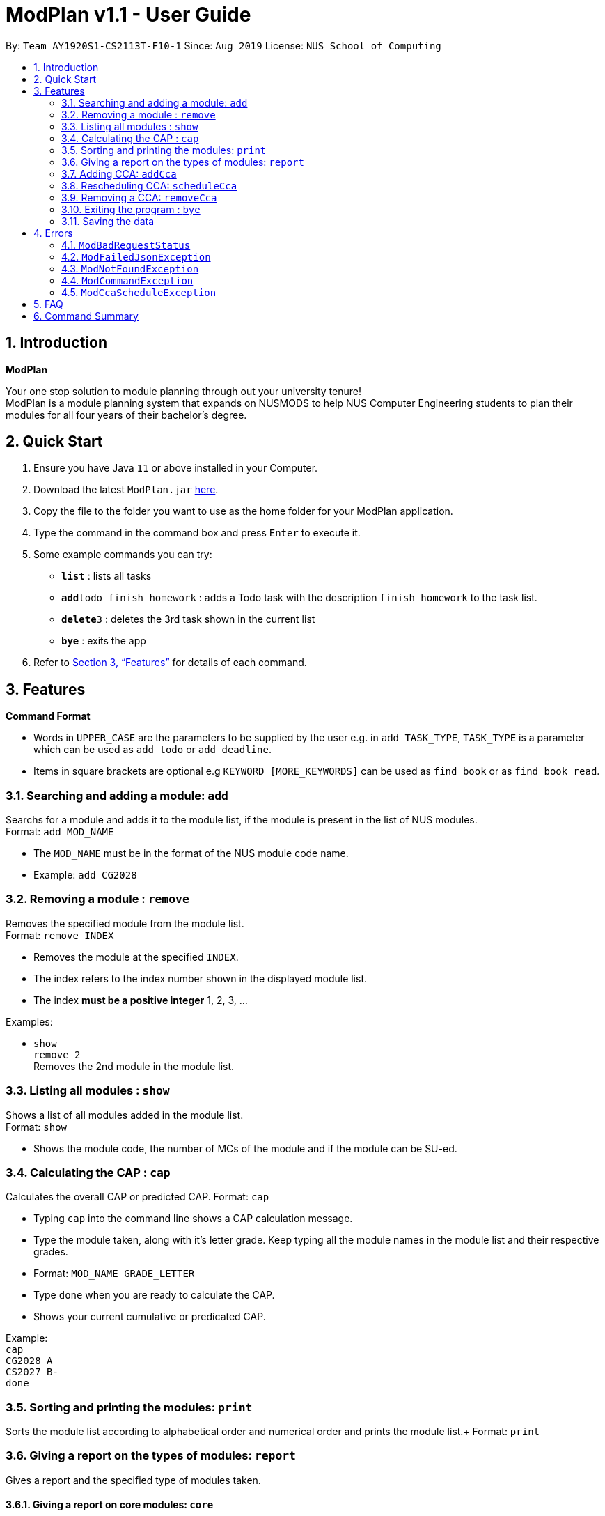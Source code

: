 = ModPlan v1.1 - User Guide
:site-section: UserGuide
:toc:
:toc-title:
:toc-placement: preamble
:sectnums:
:imagesDir: screenshots
:stylesDir: stylesheets
:xrefstyle: full
:experimental:
ifdef::env-github[]
:tip-caption: :bulb:
:note-caption: :information_source:
endif::[]
:repoURL: https://github.com/AY1920S1-CS2113T-F10-1/main

By: `Team AY1920S1-CS2113T-F10-1`      Since: `Aug 2019`      License: `NUS School of Computing`

== Introduction

**ModPlan**

Your one stop solution to module planning through out your university tenure! +
ModPlan is a module planning system that expands on NUSMODS to help NUS Computer Engineering students to plan their modules for all four years of their bachelor's degree.

== Quick Start

.  Ensure you have Java `11` or above installed in your Computer.
.  Download the latest `ModPlan.jar` link:{repoURL}/releases[here].
.  Copy the file to the folder you want to use as the home folder for your ModPlan application.
//.  Double-click the file to start the app. The GUI should appear in a few seconds.
+
.  Type the command in the command box and press kbd:[Enter] to execute it. +
.  Some example commands you can try:

* *`list`* : lists all tasks
* **`add`**`todo finish homework` : adds a Todo task with the description `finish homework` to the task list.
* **`delete`**`3` : deletes the 3rd task shown in the current list
* *`bye`* : exits the app

.  Refer to <<Features>> for details of each command.

[[Features]]
== Features

====
*Command Format*

* Words in `UPPER_CASE` are the parameters to be supplied by the user e.g. in `add TASK_TYPE`, `TASK_TYPE` is a parameter which can be used as `add todo` or `add deadline`.
* Items in square brackets are optional e.g `KEYWORD [MORE_KEYWORDS]` can be used as `find book` or as `find book read`.
//* Items with `…`​ after them can be used multiple times including zero times e.g. `[t/TAG]...` can be used as `{nbsp}` (i.e. 0 times), `t/friend`, `t/friend t/family` etc.
//* Parameters can be in any order e.g. if the command specifies `n/NAME p/PHONE_NUMBER`, `p/PHONE_NUMBER n/NAME` is also acceptable.
====

=== Searching and adding a module: `add`

Searchs for a module and adds it to the module list, if the module is present in the list of NUS modules. +
Format: `add MOD_NAME`

****
* The `MOD_NAME` must be in the format of the NUS module code name.
* Example: `add CG2028`
****

// tag::remove[]
=== Removing a module : `remove`

Removes the specified module from the module list. +
Format: `remove INDEX`

****
* Removes the module at the specified `INDEX`.
* The index refers to the index number shown in the displayed module list.
* The index *must be a positive integer* 1, 2, 3, ...
****

Examples:

* `show` +
`remove 2` +
Removes the 2nd module in the module list.

// end::remove[]

=== Listing all modules : `show`

Shows a list of all modules added in the module list. +
Format: `show`

****
* Shows the module code, the number of MCs of the module and if the module can be SU-ed. +
****

=== Calculating the CAP : `cap`

Calculates the overall CAP or predicted CAP.
Format: `cap`

****
* Typing `cap` into the command line shows a CAP calculation message.
* Type the module taken, along with it's letter grade. Keep typing all the module names in the module list and their respective grades. 
* Format: `MOD_NAME GRADE_LETTER`
* Type `done` when you are ready to calculate the CAP.
* Shows your current cumulative or predicated CAP.
****

Example: +
`cap` + 
`CG2028 A` +
`CS2027 B-` + 
`done`

=== Sorting and printing the modules: `print`

Sorts the module list according to alphabetical order and numerical order and prints the module list.+ 
Format: `print`

=== Giving a report on the types of modules: `report`

Gives a report and the specified type of modules taken.

==== Giving a report on core modules: `core`

Prints out a report on all the core modules taken in the semester.+
Format: `report core`

==== Giving a report on general education modules: `core`

Prints out a report on all the general education modules taken in the semester.+
Format: `report ge`

==== Giving a report on unrestricted electives modules: `core`

Prints out a report on all the unrestricted electives modules taken in the semester.+
Format: `report ue`

=== Adding CCA: `addCca`

Adds a CCA task into the cca list. 
Format: `addCca CCA_NAME --begin BEGIN_TIME --end END_TIME --DAY_OF_WEEK`

=== Rescheduling CCA: `scheduleCca`

Reschedules a CCA which is added.
Format: `scheduleCca INDEX --begin BEGIN_TIME --end END_TIME --DAY_OF_WEEK`

=== Removing a CCA: `removeCca`

Removes a CCA which is added.
Format: `removeCca INDEX`

=== Exiting the program : `bye`

Exits the program. +
Format: `bye`

****
* Typing `bye` into the command line shows a goodbye message, saves the module list, and closes the program.
****

=== Saving the data

Task list data are saved in the hard disk automatically after any command that changes the data. +
There is no need to save manually.

[[Errors]]
== Errors
*Error Handling*
* When the user inputs commands or parameters in a way that the program does not understand, errors will be thrown, which let the user know what is wrong.

[TIP]
If you follow what the errors tell you to fix in your command, you can get the program to work as intended!

=== `ModBadRequestStatus`
This error appears when there is bad internet connection. The information from the nusMods V2 API is not fully fetched.

Example of error message: `Error: Bad Status Connection!`

=== `ModFailedJsonException`
This error appears when the file from the nusMods V2 API is not correctly converted for Java usage.

Example of error message: `Error: Failed to parse data file!`

=== `ModNotFoundException`
This error appears when the user searches for a module code that is not found in the nusMod list.

image::ModNotFoundException.png[width="250"]

=== `ModCommandException`
This error appears when the user does not input a valid command name into the command line.

image::ModCommandException.png[width="250"]

=== `ModCcaScheduleException`
This error appears when the user inputs a CCA whose time period clashes with another CCA.

Example of error message: `Error: This CCA clashes with existing CCAs!`

== FAQ

*Q*: How do I transfer my data to another Computer? +
*A*: Install the app in the other computer and overwrite the empty data file it creates with the file that contains the data of your previous Data folder.

== Command Summary

* *Add* `add MOD_NAME` +
e.g. `add CG2028`
* *Remove* : `remove INDEX` +
e.g. `remove 3`
* *Show* : `show`
